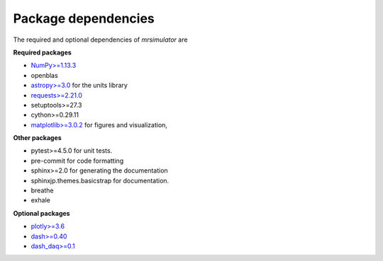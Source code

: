 

====================
Package dependencies
====================

The required and optional dependencies of `mrsimulator` are

**Required packages**

- `NumPy>=1.13.3 <http://www.numpy.org>`_
- openblas
- `astropy>=3.0 <https://www.astropy.org>`_ for the units library
- `requests>=2.21.0 <https://pypi.org/project/requests/>`_
- setuptools>=27.3
- cython>=0.29.11
- `matplotlib>=3.0.2 <https://matplotlib.org>`_ for figures and visualization,

**Other packages**

- pytest>=4.5.0 for unit tests.
- pre-commit for code formatting
- sphinx>=2.0 for generating the documentation
- sphinxjp.themes.basicstrap for documentation.
- breathe
- exhale

**Optional packages**

- `plotly>=3.6 <https://plot.ly/python/>`_
- `dash>=0.40 <https://pypi.org/project/dash/>`_
- `dash_daq>=0.1 <https://pypi.org/project/dash-daq/>`_
